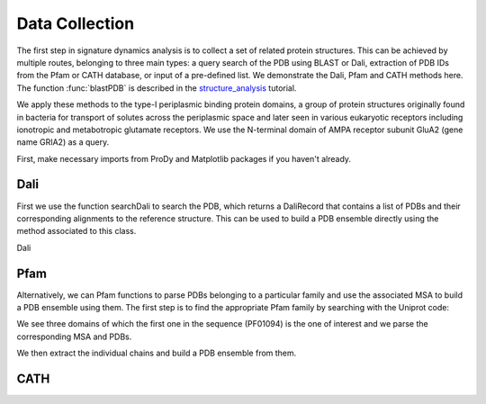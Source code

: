 .. _signdy-data:

Data Collection
===============================================================================

The first step in signature dynamics analysis is to collect a set of related 
protein structures. This can be achieved by multiple routes, belonging to three 
main types: a query search of the PDB using BLAST or Dali, extraction of PDB IDs 
from the Pfam or CATH database, or input of a pre-defined list. We demonstrate the 
Dali, Pfam and CATH methods here. The function :func:`blastPDB` is described in 
the structure_analysis_ tutorial.

We apply these methods to the type-I periplasmic binding protein domains, 
a group of protein structures originally found in bacteria for transport of solutes 
across the periplasmic space and later seen in various eukaryotic receptors including 
ionotropic and metabotropic glutamate receptors. We use the N-terminal domain of AMPA
receptor subunit GluA2 (gene name GRIA2) as a query.

First, make necessary imports from ProDy and Matplotlib packages if you haven't already.

.. ipython:: python

    from prody import *
    from pylab import *
    ion()

Dali
-------------------------------------------------------------------------------

First we use the function searchDali to search the PDB, which returns a DaliRecord 
that contains a list of PDBs and their corresponding alignments to the reference structure. 
This can be used to build a PDB ensemble directly using the method associated to this class.

Dali 

.. ipython:: python

    dali_rec = searchDali('3H5V','A')
    dali_ens = dali_rec.buildDaliEnsemble()


Pfam
-------------------------------------------------------------------------------

Alternatively, we can Pfam functions to parse PDBs belonging to a particular family 
and use the associated MSA to build a PDB ensemble using them. The first step is to 
find the appropriate Pfam family by searching with the Uniprot code:

.. ipython:: python
    
    searchPfam('GRIA2_RAT')


We see three domains of which the first one in the sequence (PF01094) is the one of interest 
and we parse the corresponding MSA and PDBs. 

.. ipython:: python

    fetchPfamMSA('PF01094')
    pfam_msa = parseMSA('PF01094_full.sth')
    pfam_pdbs = parsePfamPDBs(query='GRIA2_RAT', subset='ca')


We then extract the individual chains and build a PDB ensemble from them.

.. ipython:: python

    pfam_chains = []
    for pdb in pfam_pdbs:
        for chain in pdb.getHierView():
            pfam_chains.append(chain)

    pfam_ens = buildPDBEnsemble(pfam_chains, alignments=pfam_msa)


CATH
-------------------------------------------------------------------------------




.. _structure_analysis: http://prody.csb.pitt.edu/tutorials/structure_analysis/blastpdb.html
